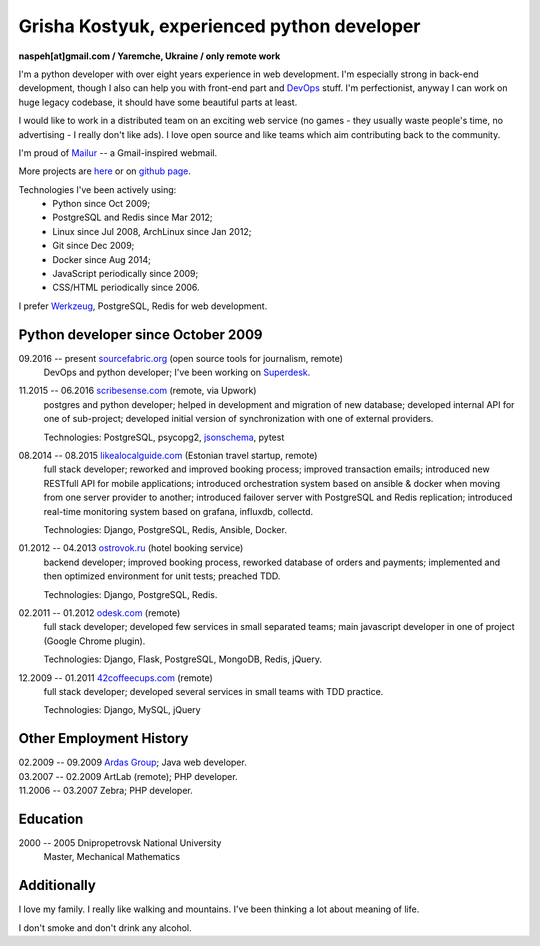 Grisha Kostyuk, experienced python developer
============================================
.. image:: /_img/ava200.jpg
  :align: right

**naspeh[at]gmail.com / Yaremche, Ukraine / only remote work**

.. | My English level is **intermediate.**
.. | I was born in April 1983.

I'm a python developer with over eight years experience in web development. I'm especially 
strong in back-end development, though I also can help you with front-end part and 
DevOps__ stuff. I'm perfectionist, anyway I can work on huge legacy codebase, it should 
have some beautiful parts at least.

__ https://en.wikipedia.org/wiki/DevOps

I would like to work in a distributed team on an exciting web service (no games - they usually waste people's time, no advertising - I really don't like ads). I love open source and like teams which aim contributing back to the community.

I'm proud of Mailur__ -- a Gmail-inspired webmail.

More projects are here__ or on `github page`__.

__ /mailur/
__ /en/
__ https://github.com/naspeh


Technologies I've been actively using:
 - Python since Oct 2009;
 - PostgreSQL and Redis since Mar 2012;
 - Linux since Jul 2008, ArchLinux since Jan 2012;
 - Git since Dec 2009;
 - Docker since Aug 2014;
 - JavaScript periodically since 2009;
 - CSS/HTML periodically since 2006.

I prefer Werkzeug__, PostgreSQL, Redis for web development.

__ http://werkzeug.pocoo.org/

Python developer since October 2009
-----------------------------------
09.2016 -- present `sourcefabric.org`__ (open source tools for journalism, remote)
  DevOps and python developer; I've been working on Superdesk__.

  __ https://www.sourcefabric.org/
  __ https://www.superdesk.org/

11.2015 -- 06.2016 `scribesense.com`__ (remote, via Upwork)
  postgres and python developer; helped in development and migration of new database;
  developed internal API for one of sub-project; developed initial version of synchronization
  with one of external providers.

  Technologies: PostgreSQL, psycopg2, jsonschema__, pytest

  __ http://www.scribesense.com/
  __ https://github.com/Julian/jsonschema


08.2014 -- 08.2015 `likealocalguide.com`__ (Estonian travel startup, remote)
  full stack developer; reworked and improved booking process; improved transaction 
  emails; introduced new RESTfull API for mobile applications; introduced orchestration 
  system based on ansible & docker when moving from one server provider to another; 
  introduced failover server with PostgreSQL and Redis replication; introduced real-time 
  monitoring system based on grafana, influxdb, collectd.

  Technologies: Django, PostgreSQL, Redis, Ansible, Docker.

__ https://www.likealocalguide.com

01.2012 -- 04.2013 `ostrovok.ru`__ (hotel booking service)
  backend developer; improved booking process, reworked database of orders and payments; 
  implemented and then optimized environment for unit tests; preached TDD.

  Technologies: Django, PostgreSQL, Redis.

__ http://ostrovok.ru

02.2011 -- 01.2012 `odesk.com`__ (remote)
  full stack developer; developed few services in small separated teams; main javascript 
  developer in one of project (Google Chrome plugin).

  Technologies: Django, Flask, PostgreSQL, MongoDB, Redis, jQuery. 

__ http://odesk.com

12.2009 -- 01.2011 `42coffeecups.com`__ (remote)
  full stack developer; developed several services in small teams with TDD practice.

  Technologies: Django, MySQL, jQuery

__ http://42coffeecups.com

Other Employment History
------------------------
| 02.2009 -- 09.2009 `Ardas Group`__; Java web developer.
| 03.2007 -- 02.2009 ArtLab (remote); PHP developer.
| 11.2006 -- 03.2007 Zebra; PHP developer.

__ http://www.ardas.dp.ua

Education
---------
2000 -- 2005 Dnipropetrovsk National University
  Master, Mechanical Mathematics

Additionally
------------
I love my family. I really like walking and mountains. I've been thinking a lot about 
meaning of life.

I don't smoke and don't drink any alcohol.
